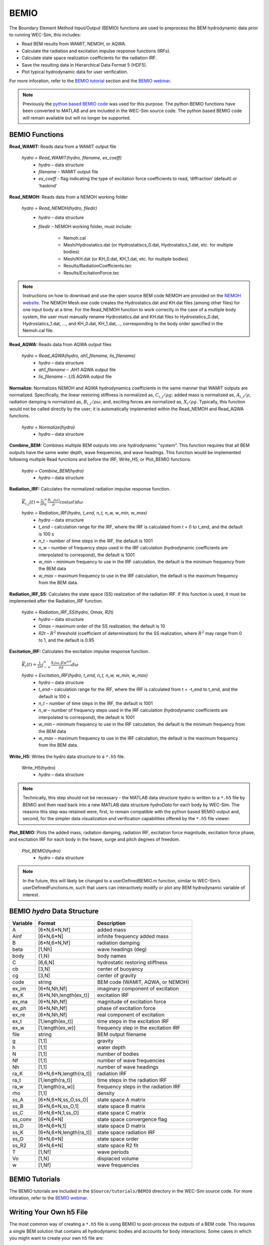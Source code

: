
BEMIO
-----
The Boundary Element Method Input/Output (BEMIO) functions are used to preprocess the BEM hydrodynamic data prior to running WEC-Sim, this includes:

* Read BEM results from WAMIT, NEMOH, or AQWA.
* Calculate the radiation and excitation impulse response functions (IRFs).
* Calculate state space realization coefficients for the radiation IRF.
* Save the resulting data in Hierarchical Data Format 5 (HDF5).
* Plot typical hydrodynamic data for user verification.

For more inforation, refer to the `BEMIO tutorial <http://wec-sim.github.io/WEC-Sim/advanced_features.html#bemio-tutorials>`_ section and the  `BEMIO webinar <http://wec-sim.github.io/WEC-Sim/webinars.html#webinar-1-bemio-and-mcr>`_.


.. Note:: 
	Previously the `python based BEMIO code <http://wec-sim.github.io/bemio/installing.html>`_ was used for this purpose. The python BEMIO functions have been converted to MATLAB and are included in the WEC-Sim source code. The python based BEMIO code will remain available but will no longer be  supported. 

BEMIO Functions
~~~~~~~~~~~~~~~~

**Read_WAMIT:** Reads data from a WAMIT output file

	*hydro = Read_WAMIT(hydro, filename, ex_coeff)*
		* *hydro* – data structure
		* *filename* – WAMIT output file
		* *ex_coeff* - flag indicating the type of excitation force coefficients to read, ‘diffraction’ (default) or ‘haskind’

**Read_NEMOH:** Reads data from a NEMOH working folder

	*hydro = Read_NEMOH(hydro, filedir)*
		* *hydro* – data structure
		* *filedir* – NEMOH working folder, must include:

			* Nemoh.cal
			* Mesh/Hydrostatics.dat (or Hydrostatiscs_0.dat, Hydrostatics_1.dat, etc. for multiple bodies)
			* Mesh/KH.dat (or KH_0.dat, KH_1.dat, etc. for multiple bodies)
			* Results/RadiationCoefficients.tec
			* Results/ExcitationForce.tec

.. Note:: 
	Instructions on how to download and use the open source BEM code NEMOH are provided on the `NEMOH website <https://lheea.ec-nantes.fr/logiciels-et-brevets/nemoh-presentation-192863.kjsp>`_. The NEMOH Mesh.exe code creates the Hydrostatics.dat and KH.dat files (among other files) for one input body at a time. For the Read_NEMOH function to work correctly in the case of a multiple body system, the user must manually rename Hydrostatics.dat and KH.dat files to Hydrostatics_0.dat, Hydrostatics_1.dat, …, and KH_0.dat, KH_1.dat,…, corresponding to the body order specified in the Nemoh.cal file.

**Read_AQWA:** Reads data from AQWA output files

	*hydro = Read_AQWA(hydro, ah1_filename, lis_filename)*
		* *hydro* – data structure
		* *ah1_filename* – .AH1 AQWA output file 
		* *lis_filename* – .LIS AQWA output file

**Normalize:** Normalizes NEMOH and AQWA hydrodynamics coefficients in the same manner that WAMIT outputs are normalized. Specifically, the linear restoring stiffness is normalized as, :math:`C_{i,j}/\rho g`; added mass is normalized as, :math:`A_{i,j}/\rho`; radiation damping is normalized as, :math:`B_{i,j}/\rho \omega`; and, exciting forces are normalized as, :math:`X_i/\rho g`. Typically, this function would not be called directly by the user; it is automatically implemented within the Read_NEMOH and Read_AQWA functions. 

	*hydro = Normalize(hydro)*
		* *hydro* – data structure

**Combine_BEM:** Combines multiple BEM outputs into one hydrodynamic "system". This function requires that all BEM outputs have the same water depth, wave frequencies, and wave headings. This function would be implemented following multiple Read functions and before the IRF, Write_H5, or Plot_BEMIO functions.

	*hydro = Combine_BEM(hydro)*
		* *hydro* – data structure

**Radiation_IRF:** Calculates the normalized radiation impulse response function.

	:math:`\overline{K}_{i,j}(t) = {\frac{2}{\pi}}\intop_0^{\infty}{\frac{B_{i,j}(\omega)}{\rho}}\cos({\omega}t)d\omega`

	*hydro = Radiation_IRF(hydro, t_end, n_t, n_w, w_min, w_max)*
			* *hydro* – data structure
			* *t_end* – calculation range for the IRF, where the IRF is calculated from t = 0 to t_end, and the default is 100 s
			* *n_t* – number of time steps in the IRF, the default is 1001
			* *n_w* – number of frequency steps used in the IRF calculation (hydrodynamic coefficients are interpolated to correspond), the default is 1001
			* *w_min* – minimum frequency to use in the IRF calculation, the default is the minimum frequency from the BEM data
			* *w_max* – maximum frequency to use in the IRF calculation, the default is the maximum frequency from the BEM data.

**Radiation_IRF_SS:** Calculates the state space (SS) realization of the radiation IRF. If this function is used, it must be implemented after the Radiation_IRF function.

	*hydro = Radiation_IRF_SS(hydro, Omax, R2t)*
		* *hydro* – data structure
		* *Omax* – maximum order of the SS realization, the default is 10
		* *R2t* – :math:`R^2` threshold (coefficient of determination) for the SS realization, where :math:`R^2` may range from 0 to 1, and the default is 0.95

**Excitation_IRF:** Calculates the excitation impulse response function.

	:math:`\overline{K}_i(t) = {\frac{1}{2\pi}}\intop_{-\infty}^{\infty}{\frac{X_i(\omega,\beta)e^{i{\omega}t}}{{\rho}g}}d\omega`

	*hydro = Excitation_IRF(hydro, t_end, n_t, n_w, w_min, w_max)*
			* *hydro* – data structure
			* *t_end* – calculation range for the IRF, where the IRF is calculated from t = -t_end to t_end, and the default is 100 s
			* *n_t* – number of time steps in the IRF, the default is 1001
			* *n_w* – number of frequency steps used in the IRF calculation (hydrodynamic coefficients are interpolated to correspond), the default is 1001
			* *w_min* – minimum frequency to use in the IRF calculation, the default is the minimum frequency from the BEM data
			* *w_max* – maximum frequency to use in the IRF calculation, the default is the maximum frequency from the BEM data.

**Write_H5:** Writes the hydro data structure to a ``*.h5`` file. 

	Write_H5(hydro)
		* *hydro* – data structure

.. Note::
 	Technically, this step should not be necessary - the MATLAB data structure *hydro* is written to a ``*.h5`` file by BEMIO and then read back into a new MATLAB data structure *hydroData* for each body by WEC-Sim. The reasons this step was retained were, first, to remain compatible with the python based BEMIO output and, second, for the simpler data visualization and verification capabilities offered by the ``*.h5`` file viewer.

**Plot_BEMIO:** Plots the added mass, radiation damping, radiation IRF, excitation force magnitude, excitation force phase, and excitation IRF for each body in the heave, surge and pitch degrees of freedom. 

	*Plot_BEMIO(hydro)*
		* *hydro* – data structure

.. Note::
	In the future, this will likely be changed to a userDefinedBEMIO.m function, similar to WEC-Sim’s userDefinedFunctions.m, such that users can interactively modify or plot any BEM hydrodynamic variable of interest.


BEMIO *hydro* Data Structure
~~~~~~~~~~~~~~~~~~~~~~~~~~~~~

============  ========================  ======================================
**Variable**  **Format**                **Description**
A             [6*N,6*N,Nf]              added mass
Ainf          [6*N,6*N]                 infinite frequency added mass
B             [6*N,6*N,Nf]              radiation damping
beta          [1,Nh]                    wave headings (deg)
body          {1,N}                     body names
C             [6,6,N]                   hydrostatic restoring stiffness
cb            [3,N]                     center of buoyancy
cg            [3,N]                     center of gravity
code          string                    BEM code (WAMIT, AQWA, or NEMOH)
ex_im         [6*N,Nh,Nf]               imaginary component of excitation
ex_K          [6*N,Nh,length(ex_t)]     excitation IRF
ex_ma         [6*N,Nh,Nf]               magnitude of excitation force
ex_ph         [6*N,Nh,Nf]               phase of excitation force
ex_re         [6*N,Nh,Nf]               real component of excitation
ex_t          [1,length(ex_t)]          time steps in the excitation IRF
ex_w          [1,length(ex_w)]          frequency step in the excitation IRF
file          string                    BEM output filename
g             [1,1]                     gravity
h             [1,1]                     water depth
N             [1,1]                     number of bodies
Nf            [1,1]                     number of wave frequencies
Nh            [1,1]                     number of wave headings
ra_K          [6*N,6*N,length(ra_t)]    radiation IRF
ra_t          [1,length(ra_t)]          time steps in the radiation IRF
ra_w          [1,length(ra_w)]          frequency steps in the radiation IRF  
rho           [1,1]                     density
ss_A          [6*N,6*N,ss_O,ss_O]       state space A matrix
ss_B          [6*N,6*N,ss_O,1]          state space B matrix
ss_C          [6*N,6*N,1,ss_O]          state space C matrix
ss_conv       [6*N,6*N]                 state space convergence flag
ss_D          [6*N,6*N,1]               state space D matrix
ss_K          [6*N,6*N,length(ra_t)]    state space radiation IRF
ss_O          [6*N,6*N]                 state space order
ss_R2         [6*N,6*N]                 state space R2 fit
T             [1,Nf]                    wave periods
Vo            [1,N]                     displaced volume
w             [1,Nf]                    wave frequencies
============  ========================  ======================================


BEMIO Tutorials
~~~~~~~~~~~~~~~~

The BEMIO tutorials are included in the ``$Source/tutorials/BEMIO`` directory in the WEC-Sim source code. For more inforation, refer to the `BEMIO webinar <http://wec-sim.github.io/WEC-Sim/webinars.html#webinar-1-bemio-and-mcr>`_.


Writing Your Own h5 File
~~~~~~~~~~~~~~~~~~~~~~~~~~~~~~
The most common way of creating a ``*.h5`` file is using BEMIO to post-process the outputs of a BEM code.
This requires a single BEM solution that contains all hydrodynamic bodies and accounts for body interactions.
Some cases in which you might want to create your own h5 file are:

* Use experimentally determined coefficients or a mix of BEM and experimental coefficients.
* Combine results from different BEM files and have the coefficient matrices be the correct size for the new total number of bodies.
* Modify the BEM results for any other reason.

MATLAB and Python have functions to read and write ``*.h5`` files easily.
WEC-Sim includes three functions to help you create your own ``*.h5`` file. 
These are found under ``$Source/functions/writeH5/``.
The header comments of each function explain the inputs and outputs. 
An example of how to use ``write_hdf5``  is provided in the `WEC-Sim Applications <https://github.com/WEC-Sim/WEC-Sim_Applications>`_ repository.
The first step is to have all the required coefficients and properties in Matlab in the correct format.
Then the functions provided are used to create and populate the ``*.h5`` file. 

.. Note::

	The new ``*.h5`` file will not have the impulse response function coefficients required for the convolution integral.
	BEMIO is currently being modified to allow for reading an existing ``*.h5`` file.
	This would allow you to read in the ``*.h5`` file you created, calculate the required impulse response functions and state space coefficients, and re-write the ``*.h5`` file.

.. Note::

	BEMIO is currently being modified to allow for the combination of different ``*.h5`` files into a single file.
	This would allow for the BEM of different bodies to be done separately, and BEMIO would take care of making the coefficient matrices the correct size.
	